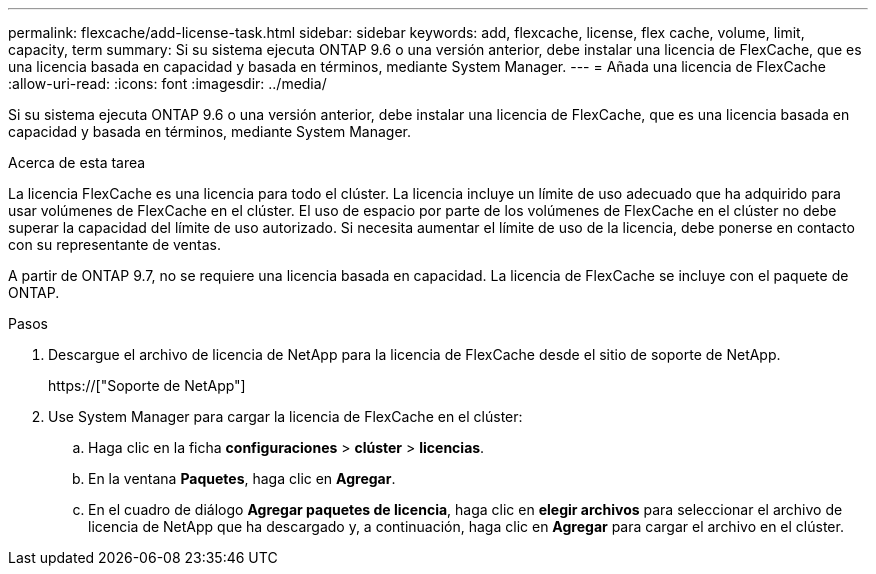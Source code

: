 ---
permalink: flexcache/add-license-task.html 
sidebar: sidebar 
keywords: add, flexcache, license, flex cache, volume, limit, capacity, term 
summary: Si su sistema ejecuta ONTAP 9.6 o una versión anterior, debe instalar una licencia de FlexCache, que es una licencia basada en capacidad y basada en términos, mediante System Manager. 
---
= Añada una licencia de FlexCache
:allow-uri-read: 
:icons: font
:imagesdir: ../media/


[role="lead"]
Si su sistema ejecuta ONTAP 9.6 o una versión anterior, debe instalar una licencia de FlexCache, que es una licencia basada en capacidad y basada en términos, mediante System Manager.

.Acerca de esta tarea
La licencia FlexCache es una licencia para todo el clúster. La licencia incluye un límite de uso adecuado que ha adquirido para usar volúmenes de FlexCache en el clúster. El uso de espacio por parte de los volúmenes de FlexCache en el clúster no debe superar la capacidad del límite de uso autorizado. Si necesita aumentar el límite de uso de la licencia, debe ponerse en contacto con su representante de ventas.

A partir de ONTAP 9.7, no se requiere una licencia basada en capacidad. La licencia de FlexCache se incluye con el paquete de ONTAP.

.Pasos
. Descargue el archivo de licencia de NetApp para la licencia de FlexCache desde el sitio de soporte de NetApp.
+
https://["Soporte de NetApp"]

. Use System Manager para cargar la licencia de FlexCache en el clúster:
+
.. Haga clic en la ficha *configuraciones* > *clúster* > *licencias*.
.. En la ventana *Paquetes*, haga clic en *Agregar*.
.. En el cuadro de diálogo *Agregar paquetes de licencia*, haga clic en *elegir archivos* para seleccionar el archivo de licencia de NetApp que ha descargado y, a continuación, haga clic en *Agregar* para cargar el archivo en el clúster.



